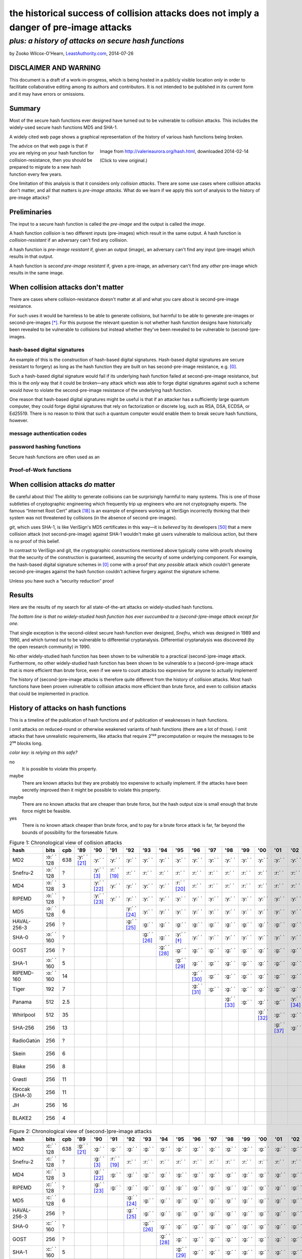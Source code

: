 ﻿.. -*- coding: utf-8-with-signature-unix; fill-column: 73; indent-tabs-mode: nil -*-

========================================================================================
the historical success of collision attacks does not imply a danger of pre-image attacks
========================================================================================

*plus: a history of attacks on secure hash functions*
~~~~~~~~~~~~~~~~~~~~~~~~~~~~~~~~~~~~~~~~~~~~~~~~~~~~~

by Zooko Wilcox-O'Hearn, `LeastAuthority.com`_, 2014-07-26

.. _`LeastAuthority.com`: https://LeastAuthority.com

DISCLAIMER AND WARNING
======================

This document is a draft of a work-in-progress, which is being hosted in a publicly visible location *only* in order to facilitate collaborative editing among its authors and contributors.  It is not intended to be published in its current form and it may have errors or omissions.

Summary
=======

Most of the secure hash functions ever designed have turned out to be
vulnerable to collision attacks. This includes the widely-used secure
hash functions MD5 and SHA-1.

A widely cited web page shows a graphical representation of the history
of various hash functions being broken.

.. figure:: valerieaurora.org-hash-crop-2.png
   :target: http://valerieaurora.org/hash.html
   :alt: Image from `http://valerieaurora.org/hash.html`_, downloaded 2014-02-14
   :align: right
   :width: 12cm

   Image from `http://valerieaurora.org/hash.html`_, downloaded 2014-02-14

   (Click to view original.)

.. _`http://valerieaurora.org/hash.html`: http://valerieaurora.org/hash.html

The advice on that web page is that if you are relying on your hash
function for collision-resistance, then you should be prepared to migrate
to a new hash function every few years.

One limitation of this analysis is that it considers only *collision
attacks*. There are some use cases where collision attacks don't matter,
and all that matters is *pre-image attacks*. What do we learn if we apply
this sort of analysis to the history of pre-image attacks?

Preliminaries
=============

The input to a secure hash function is called the *pre-image* and the
output is called the *image*.

A hash function *collision* is two different inputs (pre-images) which
result in the same output. A hash function is *collision-resistant* if an
adversary can't find any collision.

A hash function is *pre-image resistant* if, given an output (image), an
adversary can't find any input (pre-image) which results in that output.

A hash function is *second pre-image resistant* if, given a pre-image, an
adversary can't find any *other* pre-image which results in the same
image.

When collision attacks don't matter
===================================

There are cases where collision-resistance doesn't matter at all and what
you care about is second-pre-image resistance.

For such uses it would be harmless to be able to generate collisions, but
harmful to be able to generate pre-images or second-pre-images [*]_. For
this purpose the relevant question is not whether hash function designs
have historically been revealed to be vulnerable to collisions but
instead whether they've been revealed to be vulnerable to
(second-)pre-images.

hash-based digital signatures
-----------------------------

An example of this is the construction of hash-based digital
signatures. Hash-based digital signatures are secure (resistant to
forgery) as long as the hash function they are built on has
second-pre-image resistance, e.g. [0]_.

Such a hash-based digital signature would fail if its underlying hash
function failed at second-pre-image resistance, but this is the *only*
way that it could be broken—any attack which was able to forge digital
signatures against such a scheme would *have* to violate the
second-pre-image resistance of the underlying hash function.

One reason that hash-based digital signatures might be useful is that if
an attacker has a sufficiently large quantum computer, they could forge
digital signatures that rely on factorization or discrete log, such as
RSA, DSA, ECDSA, or Ed25519. There is no reason to think that such a
quantum computer would enable them to break secure hash functions,
however.

message authentication codes
----------------------------

password hashing functions
--------------------------

Secure hash functions are often used as an 

Proof-of-Work functions
-----------------------

When collision attacks *do* matter
==================================

Be careful about this! The ability to generate collisions can be
surprisingly harmful to many systems. This is one of those subtleties of
cryptographic engineering which frequently trip up engineers who are not
cryptography experts. The famous “Internet Root Cert” attack [18]_ is an
example of engineers working at VeriSign incorrectly thinking that their
system was not threatened by collisions (in the absence of
second-pre-images).

`git`, which uses SHA-1, is like VeriSign's MD5 certificates in this
way—it is *believed* by its developers [50]_ that a mere collision attack
(not second-pre-image) against SHA-1 wouldn't make git users vulnerable
to malicious action, but there is no proof of this belief.

.. XXX rsync

In contrast to VeriSign and git, the cryptographic constructions
mentioned above typically come with proofs showing that the security of
the construction is guaranteed, assuming the security of some underlying
component. For example, the hash-based digital signature schemes in [0]_
come with a proof that *any possible* attack which couldn't generate
second-pre-images against the hash function couldn't achieve forgery
against the signature scheme.

Unless you have such a “security reduction” proof 




Results
=======

Here are the results of my search for all state-of-the-art attacks on
widely-studied hash functions.

*The bottom line is that no widely-studied hash function has ever
succumbed to a (second-)pre-image attack except for one.*

That single exception is the second-oldest secure hash function ever
designed, *Snefru*, which was designed in 1989 and 1990, and which turned
out to be vulnerable to differential cryptanalysis. Differential
cryptanalysis was discovered (by the open research community) in 1990.

No other widely-studied hash function has been shown to be vulnerable to
a practical (second-)pre-image attack. Furthermore, no other
widely-studied hash function has been shown to be vulnerable to a
(second-)pre-image attack that is more efficient than brute force, even
if we were to count attacks too expensive for anyone to actually
implement!

The history of (second-)pre-image attacks is therefore quite different
from the history of collision attacks. Most hash functions have been
proven vulnerable to collision attacks more efficient than brute force,
and even to collision attacks that could be implemented in practice.

History of attacks on hash functions
====================================

.. role:: y
.. role:: r
.. role:: g
.. role:: c
.. role:: o

This is a timeline of the publication of hash functions and of
publication of weaknesses in hash functions.

I omit attacks on reduced-round or otherwise weakened variants of hash
functions (there are a lot of those). I omit attacks that have
unrealistic requirements, like attacks that require 2¹²⁸ precomputation
or require the messages to be 2⁵⁶ blocks long.

.. _`Figure 1`:

*color key: is relying on this safe?*

:r:`no`
   It is possible to violate this property.

:y:`maybe`
   There are known attacks but they are probably too expensive to
   actually implement. If the attacks have been secretly improved then it
   might be possible to violate this property.

:o:`maybe`
   There are no known attacks that are cheaper than brute force, but the
   hash output size is small enough that brute force might be feasible.

:g:`yes`
   There is no known attack cheaper than brute force, and to pay for a
   brute force attack is far, far beyond the bounds of possibility for
   the forseeable future.


.. csv-table:: Figure 1: Chronological view of collision attacks
   :widths: 12,5,5,8,8,8,8,8,8,8,8,8,8,8,8,8,8,8,8,8,8,8,8,8,8,8,8,8,8
   :header: hash,bits        ,cpb , '89         , '90         , '91         , '92         , '93         , '94         , '95         , '96         , '97         , '98         , '99   , '00         , '01         ,'02         , '03         , '04        , '05         , '06         , '07         , '08         , '09   , '10        , '11   , '12         , '13         , '14

   MD2           , :o:` ` 128, 638, :y:` ` [21]_, :y:` `      , :y:` `      , :y:` `      , :y:` `      , :y:` `      , :y:` `      , :y:` `      , :y:` `      , :y:` `      , :y:` `, :y:` `      , :y:` `      , :y:` `      , :y:` `      , :y:` `     , :y:` `      , :y:` `      , :y:` `      , :y:` `      , :y:` `, :r:` ` [*]_, :r:` `, :r:` `      , :r:` `      , :r:` `
   Snefru-2      , :o:` ` 128,  \?,             , :y:` ` [3]_ , :r:` ` [19]_, :r:` `      , :r:` `      , :r:` `      , :r:` `      , :r:` `      , :r:` `      , :r:` `      , :r:` `, :r:` `      , :r:` `      , :r:` `      , :r:` `      , :r:` `     , :r:` `      , :r:` `      , :r:` `      , :r:` `      , :r:` `, :r:` `     , :r:` `, :r:` `      , :r:` `      , :r:` `
   MD4           , :o:` ` 128,   3,             , :y:` ` [22]_, :y:` `      , :y:` `      , :y:` `      , :y:` `      , :r:` ` [20]_, :r:` `      , :r:` `      , :r:` `      , :r:` `, :r:` `      , :r:` `      , :r:` `      , :r:` `      , :r:` `     , :r:` `      , :r:` `      , :r:` `      , :r:` `      , :r:` `, :r:` `     , :r:` `, :r:` `      , :r:` `      , :r:` `
   RIPEMD        , :o:` ` 128,  \?,             , :y:` ` [23]_, :y:` `      , :y:` `      , :y:` `      , :y:` `      , :y:` `      , :y:` `      , :y:` `      , :y:` `      , :y:` `, :y:` `      , :y:` `      , :y:` `      , :y:` `      , :r:` ` [7]_, :r:` `      , :r:` `      , :r:` `      , :r:` `      , :r:` `, :r:` `     , :r:` `, :r:` `      , :r:` `      , :r:` `
   MD5           , :o:` ` 128,   6,             ,             ,             , :y:` ` [24]_, :y:` `      , :y:` `      , :y:` `      , :y:` `      , :y:` `      , :y:` `      , :y:` `, :y:` `      , :y:` `      , :y:` `      , :y:` `      , :r:` ` [7]_, :r:` `      , :r:` `      , :r:` `      , :r:` `      , :r:` `, :r:` `     , :r:` `, :r:` `      , :r:` `      , :r:` `
   HAVAL-256-3   ,        256,  \?,             ,             ,             , :g:` ` [25]_, :g:` `      , :g:` `      , :g:` `      , :g:` `      , :g:` `      , :g:` `      , :g:` `, :g:` `      , :g:` `      , :g:` `      , :r:` ` [11]_, :r:` `     , :r:` `      , :r:` `      , :r:` `      , :r:` `      , :r:` `, :r:` `     , :r:` `, :r:` `      , :r:` `      , :r:` `
   SHA-0         , :o:` ` 160,  \?,             ,             ,             ,             , :g:` ` [26]_, :g:` `      , :y:` ` [*]_ , :y:` `      , :y:` `      , :y:` `      , :y:` `, :y:` `      , :y:` `      , :y:` `      , :y:` `      , :y:` `     , :y:` `      , :r:` ` [27]_, :r:` `      , :r:` `      , :r:` `, :r:` `     , :r:` `, :r:` `      , :r:` `      , :r:` `
   GOST          ,        256,  \?,             ,             ,             ,             ,             , :g:` ` [28]_, :g:` `      , :g:` `      , :g:` `      , :g:` `      , :g:` `, :g:` `      , :g:` `      , :g:` `      , :g:` `      , :g:` `     , :g:` `      , :g:` `      , :g:` `      , :y:` ` [14]_, :y:` `, :y:` `     , :y:` `, :y:` `      , :y:` `      , :y:` `
   SHA-1         , :o:` ` 160,   5,             ,             ,             ,             ,             ,             , :g:` ` [29]_, :g:` `      , :g:` `      , :g:` `      , :g:` `, :g:` `      , :g:` `      , :g:` `      , :g:` `      , :g:` `     , :r:` ` [15]_, :r:` `      , :r:` `      , :r:` `      , :r:` `, :r:` `     , :r:` `, :r:` `      , :r:` ` [51]_, :r:` `
   RIPEMD-160    , :o:` ` 160,  14,             ,             ,             ,             ,             ,             ,             , :g:` ` [30]_, :g:` `      , :g:` `      , :g:` `, :g:` `      , :g:` `      , :g:` `      , :g:` `      , :g:` `     , :g:` `      , :g:` `      , :g:` `      , :g:` `      , :g:` `, :o:` ` [*]_, :o:` `, :o:` `      , :o:` `      , :o:` `
   Tiger         ,        192,   7,             ,             ,             ,             ,             ,             ,             , :g:` ` [31]_, :g:` `      , :g:` `      , :g:` `, :g:` `      , :g:` `      , :g:` `      , :g:` `      , :g:` `     , :g:` `      , :g:` `      , :g:` `      , :g:` `      , :g:` `, :g:` `     , :g:` `, :g:` `      , :g:` `      , :g:` `
   Panama        ,        512, 2.5,             ,             ,             ,             ,             ,             ,             ,             ,             , :g:` ` [33]_, :g:` `, :g:` `      , :g:` `      , :y:` ` [34]_, :y:` `      , :y:` `     , :y:` `      , :y:` `      , :r:` ` [35]_, :r:` `      , :r:` `, :r:` `     , :r:` `, :r:` `      , :r:` `      , :r:` `
   Whirlpool     ,        512,  35,             ,             ,             ,             ,             ,             ,             ,             ,             ,             ,       , :g:` ` [32]_, :g:` `      , :g:` `      , :g:` `      , :g:` `     , :g:` `      , :g:` `      , :g:` `      , :g:` `      , :g:` `, :g:` `     , :g:` `, :g:` `      , :g:` `      , :g:` `
   SHA-256       ,        256,  13,             ,             ,             ,             ,             ,             ,             ,             ,             ,             ,       ,             , :g:` ` [37]_, :g:` `      , :g:` `      , :g:` `     , :g:` `      , :g:` `      , :g:` `      , :g:` `      , :g:` `, :g:` `     , :g:` `, :g:` `      , :g:` `      , :g:` `
   RadioGatún    ,        256,  \?,             ,             ,             ,             ,             ,             ,             ,             ,             ,             ,       ,             ,             ,             ,             ,            ,             , :g:` ` [38]_, :g:` `      , :g:` `      , :g:` `, :g:` `     , :g:` `, :g:` `      , :g:` `      , :g:` `
   Skein         ,        256,   6,             ,             ,             ,             ,             ,             ,             ,             ,             ,             ,       ,             ,             ,             ,             ,            ,             ,             ,             , :g:` ` [39]_, :g:` `, :g:` `     , :g:` `, :g:` `      , :g:` `      , :g:` `
   Blake         ,        256,   8,             ,             ,             ,             ,             ,             ,             ,             ,             ,             ,       ,             ,             ,             ,             ,            ,             ,             ,             , :g:` ` [40]_, :g:` `, :g:` `     , :g:` `, :g:` `      , :g:` `      , :g:` `
   Grøstl        ,        256,  11,             ,             ,             ,             ,             ,             ,             ,             ,             ,             ,       ,             ,             ,             ,             ,            ,             ,             ,             , :g:` ` [41]_, :g:` `, :g:` `     , :g:` `, :g:` `      , :g:` `      , :g:` `
   Keccak (SHA-3),        256,  11,             ,             ,             ,             ,             ,             ,             ,             ,             ,             ,       ,             ,             ,             ,             ,            ,             ,             ,             , :g:` ` [42]_, :g:` `, :g:` `     , :g:` `, :g:` `      , :g:` `      , :g:` `
   JH            ,        256,  16,             ,             ,             ,             ,             ,             ,             ,             ,             ,             ,       ,             ,             ,             ,             ,            ,             ,             ,             , :g:` ` [43]_, :g:` `, :g:` `     , :g:` `, :g:` `      , :g:` `      , :g:` `
   BLAKE2        ,        256,   4,             ,             ,             ,             ,             ,             ,             ,             ,             ,             ,       ,             ,             ,             ,             ,            ,             ,             ,             ,             ,       ,            ,       , :g:` ` [44]_, :g:` `      , :g:` `

.. csv-table:: Figure 2: Chronological view of (second-)pre-image attacks
   :widths: 12,5,5,8,8,8,8,8,8,8,8,8,8,8,8,8,8,8,8,8,8,8,8,8,8,8,8,8,8
   :header: hash ,bits       ,cpb , '89         , '90         , '91         , '92         , '93         , '94         , '95         , '96         , '97         , '98         , '99   , '00         , '01    ,'02         , '03         , '04        , '05         , '06         , '07         , '08         , '09   , '10        , '11   , '12         , '13   , '14

   MD2           , :c:` ` 128, 638, :g:` ` [21]_, :g:` `      , :g:` `      , :g:` `      , :g:` `      , :g:` `      , :g:` `      , :g:` `      , :g:` `      , :g:` `      , :g:` `, :g:` `      , :g:` `, :g:` `      , :g:` `      , :g:` `     , :g:` `      , :g:` `      , :g:` `      , :g:` `      , :g:` `, :g:` `     , :g:` `, :g:` `      , :g:` `, :g:` `
   Snefru-2      , :c:` ` 128,  \?,             , :g:` ` [3]_ , :r:` ` [19]_, :r:` `      , :r:` `      , :r:` `      , :r:` `      , :r:` `      , :r:` `      , :r:` `      , :r:` `, :r:` `      , :r:` `, :r:` `      , :r:` `      , :r:` `     , :r:` `      , :r:` `      , :r:` `      , :r:` `      , :r:` `, :r:` `     , :r:` `, :r:` `      , :r:` `, :r:` `
   MD4           , :c:` ` 128,   3,             , :g:` ` [22]_, :g:` `      , :g:` `      , :g:` `      , :g:` `      , :g:` `      , :g:` `      , :g:` `      , :g:` `      , :g:` `, :g:` `      , :g:` `, :g:` `      , :g:` `      , :g:` `     , :g:` `      , :g:` `      , :g:` `      , :g:` `      , :g:` `, :g:` `     , :g:` `, :g:` `      , :g:` `, :g:` `
   RIPEMD        , :c:` ` 128,  \?,             , :g:` ` [23]_, :g:` `      , :g:` `      , :g:` `      , :g:` `      , :g:` `      , :g:` `      , :g:` `      , :g:` `      , :g:` `, :g:` `      , :g:` `, :g:` `      , :g:` `      , :g:` `     , :g:` `      , :g:` `      , :g:` `      , :g:` `      , :g:` `, :g:` `     , :g:` `, :g:` `      , :g:` `, :g:` `
   MD5           , :c:` ` 128,   6,             ,             ,             , :g:` ` [24]_, :g:` `      , :g:` `      , :g:` `      , :g:` `      , :g:` `      , :g:` `      , :g:` `, :g:` `      , :g:` `, :g:` `      , :g:` `      , :g:` `     , :g:` `      , :g:` `      , :g:` `      , :g:` `      , :g:` `, :g:` `     , :g:` `, :g:` `      , :g:` `, :g:` `
   HAVAL-256-3   ,        256,  \?,             ,             ,             , :g:` ` [25]_, :g:` `      , :g:` `      , :g:` `      , :g:` `      , :g:` `      , :g:` `      , :g:` `, :g:` `      , :g:` `, :g:` `      , :g:` `      , :g:` `     , :g:` `      , :g:` `      , :g:` `      , :g:` `      , :g:` `, :g:` `     , :g:` `, :g:` `      , :g:` `, :g:` `
   SHA-0         , :c:` ` 160,  \?,             ,             ,             ,             , :g:` ` [26]_, :g:` `      , :g:` `      , :g:` `      , :g:` `      , :g:` `      , :g:` `, :g:` `      , :g:` `, :g:` `      , :g:` `      , :g:` `     , :g:` `      , :g:` `      , :g:` `      , :g:` `      , :g:` `, :g:` `     , :g:` `, :g:` `      , :g:` `, :g:` `
   GOST          ,        256,  \?,             ,             ,             ,             ,             , :g:` ` [28]_, :g:` `      , :g:` `      , :g:` `      , :g:` `      , :g:` `, :g:` `      , :g:` `, :g:` `      , :g:` `      , :g:` `     , :g:` `      , :g:` `      , :g:` `      , :g:` `      , :g:` `, :g:` `     , :g:` `, :g:` `      , :g:` `, :g:` `
   SHA-1         , :c:` ` 160,   5,             ,             ,             ,             ,             ,             , :g:` ` [29]_, :g:` `      , :g:` `      , :g:` `      , :g:` `, :g:` `      , :g:` `, :g:` `      , :g:` `      , :g:` `     , :g:` `      , :g:` `      , :g:` `      , :g:` `      , :g:` `, :g:` `     , :g:` `, :g:` `      , :g:` `, :g:` `
   RIPEMD-160    , :c:` ` 160,  14,             ,             ,             ,             ,             ,             ,             , :g:` ` [30]_, :g:` `      , :g:` `      , :g:` `, :g:` `      , :g:` `, :g:` `      , :g:` `      , :g:` `     , :g:` `      , :g:` `      , :g:` `      , :g:` `      , :g:` `, :g:` `     , :g:` `, :g:` `      , :g:` `, :g:` `
   Tiger         ,        192,   7,             ,             ,             ,             ,             ,             ,             , :g:` ` [31]_, :g:` `      , :g:` `      , :g:` `, :g:` `      , :g:` `, :g:` `      , :g:` `      , :g:` `     , :g:` `      , :g:` `      , :g:` `      , :g:` `      , :g:` `, :g:` `     , :g:` `, :g:` `      , :g:` `, :g:` `
   Panama        ,        512, 2.5,             ,             ,             ,             ,             ,             ,             ,             ,             , :g:` ` [33]_, :g:` `, :g:` `      , :g:` `, :g:` `      , :g:` `      , :g:` `     , :g:` `      , :g:` `      , :g:` `      , :g:` `      , :g:` `, :g:` `     , :g:` `, :g:` `      , :g:` `, :g:` `
   Whirlpool     ,        512,  35,             ,             ,             ,             ,             ,             ,             ,             ,             ,             ,       , :g:` ` [32]_, :g:` `, :g:` `      , :g:` `      , :g:` `     , :g:` `      , :g:` `      , :g:` `      , :g:` `      , :g:` `, :g:` `     , :g:` `, :g:` `      , :g:` `, :g:` `
   SHA-256       ,        256,  13,             ,             ,             ,             ,             ,             ,             ,             ,             ,             ,       ,             ,       , :g:` ` [37]_, :g:` `      , :g:` `     , :g:` `      , :g:` `      , :g:` `      , :g:` `      , :g:` `, :g:` `     , :g:` `, :g:` `      , :g:` `, :g:` `
   RadioGatún    ,        256,  \?,             ,             ,             ,             ,             ,             ,             ,             ,             ,             ,       ,             ,       ,             ,             ,            ,             , :g:` ` [38]_, :g:` `      , :g:` `      , :g:` `, :g:` `     , :g:` `, :g:` `      , :g:` `, :g:` `
   Skein         ,        256,   6,             ,             ,             ,             ,             ,             ,             ,             ,             ,             ,       ,             ,       ,             ,             ,            ,             ,             ,             , :g:` ` [39]_, :g:` `, :g:` `     , :g:` `, :g:` `      , :g:` `, :g:` `
   Blake         ,        256,   8,             ,             ,             ,             ,             ,             ,             ,             ,             ,             ,       ,             ,       ,             ,             ,            ,             ,             ,             , :g:` ` [40]_, :g:` `, :g:` `     , :g:` `, :g:` `      , :g:` `, :g:` `
   Grøstl        ,        256,  11,             ,             ,             ,             ,             ,             ,             ,             ,             ,             ,       ,             ,       ,             ,             ,            ,             ,             ,             , :g:` ` [41]_, :g:` `, :g:` `     , :g:` `, :g:` `      , :g:` `, :g:` `
   Keccak (SHA-3),        256,  11,             ,             ,             ,             ,             ,             ,             ,             ,             ,             ,       ,             ,       ,             ,             ,            ,             ,             ,             , :g:` ` [42]_, :g:` `, :g:` `     , :g:` `, :g:` `      , :g:` `, :g:` `
   JH            ,        256,  16,             ,             ,             ,             ,             ,             ,             ,             ,             ,             ,       ,             ,       ,             ,             ,            ,             ,             ,             , :g:` ` [43]_, :g:` `, :g:` `     , :g:` `, :g:` `      , :g:` `, :g:` `
   BLAKE2        ,        256,   4,             ,             ,             ,             ,             ,             ,             ,             ,             ,             ,       ,             ,       ,             ,             ,            ,             ,             ,             ,             ,       ,            ,       , :g:` ` [44]_, :g:` `, :g:` `

I label an attack as cheaper than brute force only if the attack comp
times the attack mem is less than the cost of brute force search (see
[1]_).

If you are aware of any other papers which fit these criteria, or if you spot
an error in this document, please write to me: zooko@LeastAuthority.com.

*Figure 3: Survey of the best known attacks on secure hash functions*

+----------------------+------+------+-----+-----------------------------------+---------------------------------+
| hash                 | year | bits | cpb | collision attacks                 | (second-)preimage attacks       |
|                      |      |      |     +------------+------+-----+---------+------------+------+-----+-------+
|                      |      |      |     | safe?      | comp | mem | ref     | safe?      | comp | mem | ref   |
+======================+======+======+=====+============+======+=====+=========+============+======+=====+=======+
| MD2                  | 1989 |  128 | 638 | :y:`maybe` | 2⁶⁴  | 2⁰  | `[†]`_  | :g:`yes`   | 2⁷²  | 2⁷² | [2]_  |
+----------------------+------+------+-----+------------+------+-----+---------+------------+------+-----+-------+
| Snefru -2 [3]_       | 1990 |  128 |  \? | :r:`no`    | 2¹³  | 2⁰  | [4]_    | :r:`no`    | 2²⁵  | 2⁰  | [4]_  |
+----------------------+------+------+-----+------------+------+-----+---------+------------+------+-----+-------+
| MD4                  | 1990 |  128 |   3 | :r:`no`    | 2²   | 2⁰  | [6]_    | :g:`yes`   | 2⁹⁵  | 2³⁸ | [5]_  |
+----------------------+------+------+-----+------------+------+-----+---------+------------+------+-----+-------+
| RIPEMD               | 1990 |  128 |  \? | :r:`no`    | 2¹⁸  | 2⁰  | [36]_   | :g:`yes`   |      |     |       |
+----------------------+------+------+-----+------------+------+-----+---------+------------+------+-----+-------+
| MD5                  | 1992 |  128 |   6 | :r:`no`    | 2²⁴  | 2⁰  | [9]_    | :g:`yes`   | 2¹²³ | 2⁴⁸ | [8]_  |
+----------------------+------+------+-----+------------+------+-----+---------+------------+------+-----+-------+
| HAVAL-256-3 [25]_    | 1992 |  256 |  \? | :r:`no`    | 2²⁹  | 2⁰  | [11]_   | :g:`yes`   | 2²²⁵ | 2⁶⁸ | [10]_ |
+----------------------+------+------+-----+------------+------+-----+---------+------------+------+-----+-------+
| SHA-0                | 1993 |  160 |  \? | :r:`no`    | 2³⁴  | 2⁰  | [13]_   | :g:`yes`   | 2¹⁸⁹ | 2⁸  |       |
+----------------------+------+------+-----+------------+------+-----+---------+------------+------+-----+-------+
| GOST                 | 1994 |  256 |  \? | :y:`maybe` | 2¹⁰⁵ | 2⁰  | [14]_   | :g:`yes`   | 2¹⁹² | 2⁷⁰ | [14]_ |
+----------------------+------+------+-----+------------+------+-----+---------+------------+------+-----+-------+
| SHA-1                | 1995 |  160 | 4.8 | :r:`no`    | 2⁶⁹  | 2⁰  | [15]_   | :g:`yes`   |      |     |       |
+----------------------+------+------+-----+------------+------+-----+---------+------------+------+-----+-------+
| RIPEMD-160 [30]_     | 1996 |  160 |13.6 | :o:`maybe` | 2⁸⁰  | 2⁰  | `[§]`_  | :g:`yes`   |      |     |       |
+----------------------+------+------+-----+------------+------+-----+---------+------------+------+-----+-------+
| Tiger [31]_          | 1996 |  192 | 6.2 | :g:`yes`   |      |     |         | :g:`yes`   | 2¹⁸⁹ | 2⁸  | [16]_ |
+----------------------+------+------+-----+------------+------+-----+---------+------------+------+-----+-------+
| Panama [33]_         | 1998 |  512 | 2.5 | :r:`no`    | 2⁶   | 2⁰  | [17]_   | :g:`yes`   |      |     |       |
+----------------------+------+------+-----+------------+------+-----+---------+------------+------+-----+-------+
| Whirlpool [32]_      | 2000 |  512 |23.1 | :g:`yes`   |      |     |         | :g:`yes`   |      |     |       |
+----------------------+------+------+-----+------------+------+-----+---------+------------+------+-----+-------+
| SHA-256 [37]_ [52]_  | 2001 |  256 |13.0 | :g:`yes`   |      |     |         | :g:`yes`   |      |     |       |
+----------------------+------+------+-----+------------+------+-----+---------+------------+------+-----+-------+
| RadioGatún [38]_     | 2006 |  256 |  \? | :g:`yes`   |      |     |         | :g:`yes`   |      |     |       |
+----------------------+------+------+-----+------------+------+-----+---------+------------+------+-----+-------+
| Skein [39]_          | 2008 |  256 | 6.5 | :g:`yes`   |      |     |         | :g:`yes`   |      |     |       |
+----------------------+------+------+-----+------------+------+-----+---------+------------+------+-----+-------+
| Blake [40]_          | 2008 |  256 | 7.6 | :g:`yes`   |      |     |         | :g:`yes`   |      |     |       |
+----------------------+------+------+-----+------------+------+-----+---------+------------+------+-----+-------+
| Grøstl [41]_         | 2008 |  256 |10.2 | :g:`yes`   |      |     |         | :g:`yes`   |      |     |       |
+----------------------+------+------+-----+------------+------+-----+---------+------------+------+-----+-------+
| Keccak (SHA-3) [42]_ | 2008 |  256 |10.4 | :g:`yes`   |      |     |         | :g:`yes`   |      |     |       |
+----------------------+------+------+-----+------------+------+-----+---------+------------+------+-----+-------+
| JH [43]_             | 2008 |  256 |14.0 | :g:`yes`   |      |     |         | :g:`yes`   |      |     |       |
+----------------------+------+------+-----+------------+------+-----+---------+------------+------+-----+-------+
| BLAKE2 [44]_         | 2012 |  256 | 3.5 | :g:`yes`   |      |     |         | :g:`yes`   |      |     |       |
+----------------------+------+------+-----+------------+------+-----+---------+------------+------+-----+-------+

*legend:*:
   * *bit*: the number of bits of output
   * *cpb*: cycles per byte [*]
   * *comp*: approximate computation required for the attack
   * *mem*: approximate memory required for the attack

.. [*] Cycles per byte for Panama were taken from on ebash's
       amd64-h9ivy_, 4096-byte blocks, median measurement, except for
       Panama, which is not measured on ebash. XXX this sentence is fucked up
       For Panama, I measured it
       on my laptop (an Intel(R) Core(TM) i5-3427U, which is similar to
       the ebash h9ivy machine) with Crypto++ v5.6.2's implementation of
       Panama. I also measured MD5, SHA-1, SHA-256, SHA-512, SHA-3-256,
       SHA-3-512, Tiger, Whirlpool, and RIPEMD-160 on my machine and
       confirmed that their measurements on my machine were similar to
       the measurements posted from amd64-h9ivy_.

.. | Snefru-3 [3]_  |      |          |     | :r:`no`    | 2²⁹  | 2⁰  |       | :r:`no`    | 2⁵⁶  | 2⁰  |       |
.. +----------------+      |          +-----+------------+------+-----+       +------+-----+------+-----+       +
.. | Snefru-4 [3]_  |      |          |     | :r:`no`    | ≥2⁴⁵ | 2⁰  |       | :y:`maybe` | ≥2⁸⁸ | 2⁰  |       |
.. +----------------+------+----------+-----+------------+------+-----+-------+------------+------+-----+-------+
.. +----------------+      |          +-----+------------+------+-----+-------+------+-----+------+-----+-------+
.. | HAVAL-256-4    |      |          |     | :r:`no`    | 2³⁶  | 2⁰  | [12]_ | :g:`yes`   | 2²⁵⁴ | 2⁶⁸ |       |
.. +----------------+      |          +-----+------------+------+-----+-------+------+-----+------+-----+-------+
.. | HAVAL-256-5    |      |          |     | :y:`maybe` | 2¹²³ | 2⁰  |       | :g:`yes`   | 2²⁵⁵ | 2⁶⁸ |       |


.. _[†]:

.. [*] For MD2, I marked it as "maybe" safe in the collisions column up
       until 2010 and then marked is as "no". This is even though there
       are no known collision attacks on them better than brute
       force. This is because MD2's 128-bit output means the brute force
       attack takes only 2⁶⁴ comp and negligible memory to find a
       collision. To do that much comp has become feasible over the last
       few years. For example, in 2014 the Bitcoin mining network is
       doing it approximately every 10 minutes [45]_, [46]_!

.. [*] SHA-0 was considered unsafe beginning in 1995, not because of any
       published attack on it, nor because the 2⁸⁰ work factor for the
       brute force collision attack was feasible, but because the NSA had
       asserted that something was wrong with SHA-0 when they published
       SHA-1.

.. _[§]:

.. [*] RIPEMD-160's 160-bit output means it takes only 2⁸⁰ comp and
       negligible memory to find a collision. In my estimation this was
       safe until recently and is now “maybe” safe. See also [47]_ and
       Table 5.1 of [49]_.

.. XXX Hm, actually maybe 2⁸⁰ is now unsafe! https://twitter.com/josephbonneau/status/436362370785751040

Discussion
==========

The main result of this investigation is that “the historical success of
collision attacks does not imply a danger of pre-image attacks”.

Another interesting pattern that I perceive in these results is that 




Acknowledgments
===============

Thanks to Daira Hopwood, Andreas Hülsing, and Samuel Neves for comments on this note.


.. [0] http://eprint.iacr.org/2011/484 Buchmann-2011
.. [1] http://cr.yp.to/papers.html#bruteforce Bernstein-2005
.. [2] http://www.springerlink.com/content/qn746388035614r1/ Knudsen-2007
.. [3] http://www.springerlink.com/content/t10683l407363633/ Merkle-1990
.. [4] http://www.springerlink.com/content/208q118x13181g32/ Biham-2008
.. [5] http://eprint.iacr.org/2010/583 Zhong-2010
.. [6] http://www.springerlink.com/content/v6526284mu858v37/ Naito-2006
.. [7] http://eprint.iacr.org/2004/199 Wang-2004 “Collisions for Hash Functions MD4, MD5, HAVAL-128 and RIPEMD”
.. [8] http://www.springerlink.com/content/d7pm142n58853467/ Sasaki-2009
.. [9] http://marc-stevens.nl/research/papers/MTh%20Marc%20Stevens%20-%20On%20Collisions%20for%20MD5.pdf Stevens-2007
.. [10] http://www.springerlink.com/content/d382324nl16251pp/ Sasaki-2008
.. [11] http://academic.research.microsoft.com/Publication/676305/cryptanalysis-of-3pass-haval Van-Rompay-2003
.. [12] http://www.springerlink.com/content/0n9018738x721090/ Yu-2006
.. [13] http://www.springerlink.com/content/3810jp9730369045/ Manuel-2008
.. [14] http://www.cosic.esat.kuleuven.be/publications/article-2091.pdf Mendel-2008
.. [15] http://people.csail.mit.edu/yiqun/SHA1AttackProceedingVersion.pdf Wang-2005b “Finding Collisions in the Full SHA-1”
.. [16] http://eprint.iacr.org/2010/016 Guo-2010
.. [17] http://radiogatun.noekeon.org/panama/PanamaAttack.pdf Daemen-2007 “Producing Collisions for Panama, Instantaneously”
.. [18] http://www.win.tue.nl/hashclash/rogue-ca/ Sotirov-2009
.. [19] http://link.springer.com/chapter/10.1007%2F3-540-46766-1_11 Biham-1991
.. [20] http://repo.zenk-security.com/Cryptographie%20.%20Algorithmes%20.%20Steganographie/Cryptanalysis%20of%20MD4.pdf .. Dobbertin-1995
.. [21] https://tools.ietf.org/html/rfc1115
.. [22] https://tools.ietf.org/html/rfc1186
.. [23] http://books.google.com/books?id=9Zi0__jNRvEC&lpg=PA1&ots=NJoLlc8QRz&dq=%E2%80%9CIntegrity%20Primitives%20for%20Secure%20Information%20Systems.%20Final%20Report%20of%20RACE%20Integrity%20Primitives%20Evaluation%20(RIPE-RACE%201040)%2C%E2%80%9D&lr&pg=PA71#v=onepage&q=ripemd&f=false
.. [24] https://tools.ietf.org/html/rfc1321
.. [25] http://labs.calyptix.com/files/haval-paper.pdf Zheng-1992 “HAVAL – a one-way hashing algorithm with variable length of output”
.. [26] "FIPS PUB 180 / Federal Information Processing Standards Publication 180 / 1993 MAY 11"
.. [27] http://link.springer.com/chapter/10.1007%2F11426639_3 Biham-2005 “Collisions of SHA-0 and Reduced SHA-1”
.. [28] "GOST 34.11-94, Information Technology Cryptographic Data Security Hashing Function (1994) (in Russian)"
.. [29] http://itl.nist.gov/fipspubs/fip180-1.htm SHA-1
.. [30] http://link.springer.com/chapter/10.1007%2F3-540-60865-6_44 “RIPEMD-160: A Strengthened Version of RIPEMD”
.. [31] http://link.springer.com/chapter/10.1007/3-540-60865-6_46 Anderson-1996 “Tiger: A fast new hash function”
.. [32] http://cryptospecs.googlecode.com/svn/trunk/hash/specs/whirlpool.pdf Barreto-2000 “The WHIRLPOOL Hashing Function”
.. [33] http://link.springer.com/chapter/10.1007/3-540-69710-1_5 Daemen-1998 “Fast Hashing and Stream Encryption with Panama”
.. [34] http://www.cosic.esat.kuleuven.be/publications/article-81.pdf Rijmen-2002 “Producing Collisions for PANAMA”
.. [35] http://radiogatun.noekeon.org/panama/ Daemen-2007 “Producing Collisions for Panama, Instantaneously”
.. [36] http://citeseerx.ist.psu.edu/viewdoc/summary?doi=10.1.1.106.4759 Wang-2005a “Cryptanalysis of the hash functions MD4 and RIPEMD”
.. [37] http://csrc.nist.gov/publications/fips/fips180-2/fips180-2.pdf “FIPS Publication 180-2”
.. [38] http://radiogatun.noekeon.org/ Bertoni-2006 “The RadioGatún Hash Function Family”
.. [39] http://www.skein-hash.info/sites/default/files/skein1.3.pdf Ferguson-2008 “The Skein Hash Function Family”
.. [40] https://131002.net/blake/ Aumasson-2008 “SHA-3 proposal BLAKE”
.. [41] http://www.groestl.info/ Gauravaram-2008 “Grøstl – a SHA-3 candidate”
.. [42] http://keccak.noekeon.org/ Bertoni-2008 “The Keccak sponge function family”
.. [43] http://www3.ntu.edu.sg/home/wuhj/research/jh/ Wu-2008 “The Hash Function JH”
.. [44] https://blake2.net/ Aumasson-2012 “BLAKE2: simpler, smaller, fast as MD5”
.. [45] https://en.bitcoin.it/wiki/Difficulty
.. [46] http://bitcoin.sipa.be/
.. [47] http://www.keylength.com/en/3/
.. [49] http://www.ecrypt.eu.org/documents/D.SPA.20.pdf Smart-2012 “ECRYPT II Yearly Report on Algorithms and Keysizes (2011-2012)”
.. [50] http://www.mail-archive.com/cryptography@metzdowd.com/msg10800.html Linus Torvalds email 
.. [51] http://oai.cwi.nl/oai/asset/21208/21208B.pdf Stevens-2013 “New collision attacks on SHA-1 based on optimal joint local-collision analysis”
.. [52] https://www.google.com/patents/US6829355 SHA-2 patent filed 2001


.. .. _Leurent-2008: http://www.di.ens.fr/~leurent/files/MD4_FSE08.pdf
.. .. _SHA-3-Zoo: http://ehash.iaik.tugraz.at/wiki/The_SHA-3_Zoo
.. _amd64-h9ivy: http://bench.cr.yp.to/results-hash.html#amd64-h9ivy



:Author: Zooko Wilcox-O'Hearn
:Contact: zooko@LeastAuthority.com
:Affiliation: LeastAuthority.com
:Revision: 0.11.0
:Date: 2014-02-15
:License: `Creative Commons Attribution 4.0 International License`_

.. _Creative Commons Attribution 4.0 International License: http://creativecommons.org/licenses/by/4.0/deed.en_US


.. raw:: html

   <script type="text/javascript" src="https://ajax.googleapis.com/ajax/libs/jquery/1.7.1/jquery.min.js"></script>
   <script>
     $(document).ready(function() {
       $('.r').parent().addClass('r-parent');
     });
     $(document).ready(function() {
       $('.y').parent().addClass('y-parent');
     });
     $(document).ready(function() {
       $('.g').parent().addClass('g-parent');
     });
     $(document).ready(function() {
       $('.c').parent().addClass('c-parent');
     });
     $(document).ready(function() {
       $('.o').parent().addClass('o-parent');
     });
   </script>

   <style>
      .r-parent {background-color:#FF2A2A;}
   </style>
   <style>
      .y-parent {background-color:#FFFF00;}
   </style>
   <style>
      .g-parent {background-color:#00FF00;}
   </style>
   <style>
      .o-parent {background-color:#FF6600;}
   </style>
   <style>
      .c-parent {background-color:transparent;}
   </style>




---- moved aside

Newer hash functions do not appear to be vulnerable to collision attacks,
but since they are newer, there has also been less time for cryptanalysts
to find flaws in them. (See `Figure 1`_, below.)

What about pre-image attacks or second pre-image attacks? Have hash
functions historically turned out to be vulnerable to those?

The answer is that except for “Snefru” (published in 1990), no secure
hash function has ever been shown to be vulnerable to (second-)pre-image
attacks.

**Therefore the historical success of collision attacks does not imply a danger of pre-image attacks.**

